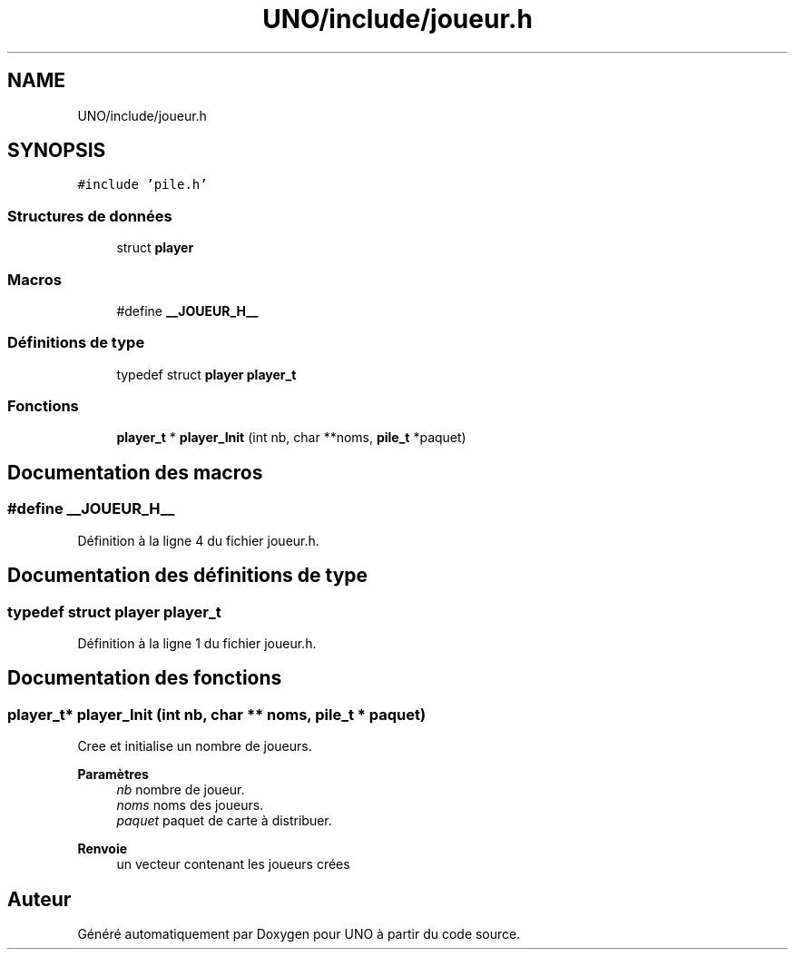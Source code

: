 .TH "UNO/include/joueur.h" 3 "Mercredi 13 Mai 2020" "Version 1.4" "UNO" \" -*- nroff -*-
.ad l
.nh
.SH NAME
UNO/include/joueur.h
.SH SYNOPSIS
.br
.PP
\fC#include 'pile\&.h'\fP
.br

.SS "Structures de données"

.in +1c
.ti -1c
.RI "struct \fBplayer\fP"
.br
.in -1c
.SS "Macros"

.in +1c
.ti -1c
.RI "#define \fB__JOUEUR_H__\fP"
.br
.in -1c
.SS "Définitions de type"

.in +1c
.ti -1c
.RI "typedef struct \fBplayer\fP \fBplayer_t\fP"
.br
.in -1c
.SS "Fonctions"

.in +1c
.ti -1c
.RI "\fBplayer_t\fP * \fBplayer_Init\fP (int nb, char **noms, \fBpile_t\fP *paquet)"
.br
.in -1c
.SH "Documentation des macros"
.PP 
.SS "#define __JOUEUR_H__"

.PP
Définition à la ligne 4 du fichier joueur\&.h\&.
.SH "Documentation des définitions de type"
.PP 
.SS "typedef struct \fBplayer\fP \fBplayer_t\fP"

.PP
Définition à la ligne 1 du fichier joueur\&.h\&.
.SH "Documentation des fonctions"
.PP 
.SS "\fBplayer_t\fP* player_Init (int nb, char ** noms, \fBpile_t\fP * paquet)"
Cree et initialise un nombre de joueurs\&. 
.PP
\fBParamètres\fP
.RS 4
\fInb\fP nombre de joueur\&. 
.br
\fInoms\fP noms des joueurs\&. 
.br
\fIpaquet\fP paquet de carte à distribuer\&. 
.RE
.PP
\fBRenvoie\fP
.RS 4
un vecteur contenant les joueurs crées 
.RE
.PP

.SH "Auteur"
.PP 
Généré automatiquement par Doxygen pour UNO à partir du code source\&.
